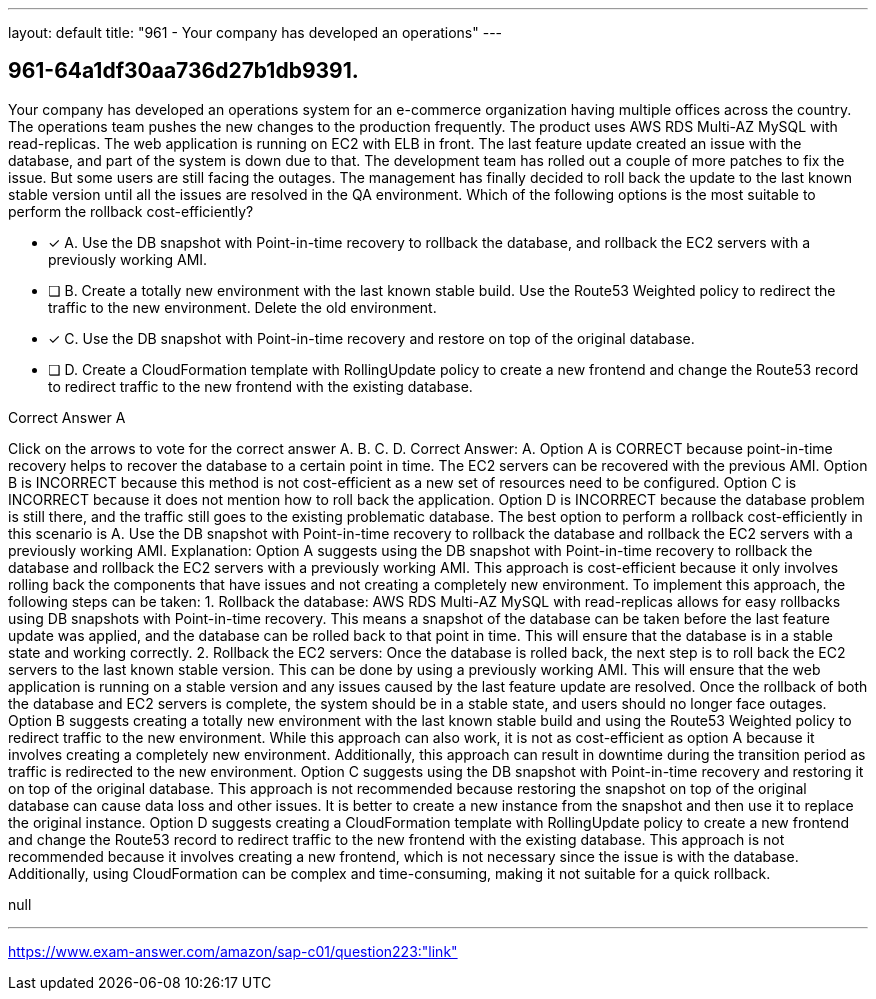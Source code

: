 ---
layout: default 
title: "961 - Your company has developed an operations"
---


[.question]
== 961-64a1df30aa736d27b1db9391.


****

[.query]
--
Your company has developed an operations system for an e-commerce organization having multiple offices across the country.
The operations team pushes the new changes to the production frequently.
The product uses AWS RDS Multi-AZ MySQL with read-replicas.
The web application is running on EC2 with ELB in front.
The last feature update created an issue with the database, and part of the system is down due to that.
The development team has rolled out a couple of more patches to fix the issue.
But some users are still facing the outages.
The management has finally decided to roll back the update to the last known stable version until all the issues are resolved in the QA environment.
Which of the following options is the most suitable to perform the rollback cost-efficiently?


--

[.list]
--
* [*] A. Use the DB snapshot with Point-in-time recovery to rollback the database, and rollback the EC2 servers with a previously working AMI.
* [ ] B. Create a totally new environment with the last known stable build. Use the Route53 Weighted policy to redirect the traffic to the new environment. Delete the old environment.
* [*] C. Use the DB snapshot with Point-in-time recovery and restore on top of the original database.
* [ ] D. Create a CloudFormation template with RollingUpdate policy to create a new frontend and change the Route53 record to redirect traffic to the new frontend with the existing database.

--
****

[.answer]
Correct Answer A

[.explanation]
--
Click on the arrows to vote for the correct answer
A.
B.
C.
D.
Correct Answer: A.
Option A is CORRECT because point-in-time recovery helps to recover the database to a certain point in time.
The EC2 servers can be recovered with the previous AMI.
Option B is INCORRECT because this method is not cost-efficient as a new set of resources need to be configured.
Option C is INCORRECT because it does not mention how to roll back the application.
Option D is INCORRECT because the database problem is still there, and the traffic still goes to the existing problematic database.
The best option to perform a rollback cost-efficiently in this scenario is A. Use the DB snapshot with Point-in-time recovery to rollback the database and rollback the EC2 servers with a previously working AMI.
Explanation:
Option A suggests using the DB snapshot with Point-in-time recovery to rollback the database and rollback the EC2 servers with a previously working AMI. This approach is cost-efficient because it only involves rolling back the components that have issues and not creating a completely new environment.
To implement this approach, the following steps can be taken:
1.
Rollback the database: AWS RDS Multi-AZ MySQL with read-replicas allows for easy rollbacks using DB snapshots with Point-in-time recovery. This means a snapshot of the database can be taken before the last feature update was applied, and the database can be rolled back to that point in time. This will ensure that the database is in a stable state and working correctly.
2.
Rollback the EC2 servers: Once the database is rolled back, the next step is to roll back the EC2 servers to the last known stable version. This can be done by using a previously working AMI. This will ensure that the web application is running on a stable version and any issues caused by the last feature update are resolved.
Once the rollback of both the database and EC2 servers is complete, the system should be in a stable state, and users should no longer face outages.
Option B suggests creating a totally new environment with the last known stable build and using the Route53 Weighted policy to redirect traffic to the new environment. While this approach can also work, it is not as cost-efficient as option A because it involves creating a completely new environment. Additionally, this approach can result in downtime during the transition period as traffic is redirected to the new environment.
Option C suggests using the DB snapshot with Point-in-time recovery and restoring it on top of the original database. This approach is not recommended because restoring the snapshot on top of the original database can cause data loss and other issues. It is better to create a new instance from the snapshot and then use it to replace the original instance.
Option D suggests creating a CloudFormation template with RollingUpdate policy to create a new frontend and change the Route53 record to redirect traffic to the new frontend with the existing database. This approach is not recommended because it involves creating a new frontend, which is not necessary since the issue is with the database. Additionally, using CloudFormation can be complex and time-consuming, making it not suitable for a quick rollback.
--

[.ka]
null

'''



https://www.exam-answer.com/amazon/sap-c01/question223:"link"


